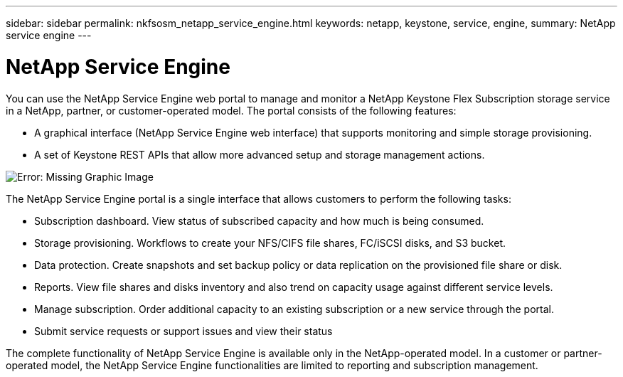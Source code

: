 ---
sidebar: sidebar
permalink: nkfsosm_netapp_service_engine.html
keywords: netapp, keystone, service, engine,
summary: NetApp service engine
---

= NetApp Service Engine
:hardbreaks:
:nofooter:
:icons: font
:linkattrs:
:imagesdir: ./media/

//
// This file was created with NDAC Version 2.0 (August 17, 2020)
//
// 2020-10-08 17:14:48.238029
//

[.lead]
You can use the NetApp Service Engine web portal to manage and monitor a NetApp Keystone Flex Subscription storage service in a NetApp, partner, or customer-operated model. The portal consists of the following features:

* A graphical interface (NetApp Service Engine web interface) that supports monitoring and simple storage provisioning.
* A set of Keystone REST APIs that allow more advanced setup and storage management actions.

image:nkfsosm_image9.png[Error: Missing Graphic Image]

The NetApp Service Engine portal is a single interface that allows customers to perform the following tasks:

* Subscription dashboard. View status of subscribed capacity and how much is being consumed.
* Storage provisioning. Workflows to create your NFS/CIFS file shares, FC/iSCSI disks, and S3 bucket.
* Data protection. Create snapshots and set backup policy or data replication on the provisioned file share or disk.
* Reports. View file shares and disks inventory and also trend on capacity usage against different service levels.
* Manage subscription. Order additional capacity to an existing subscription or a new service through the portal.
* Submit service requests or support issues and view their status

The complete functionality of NetApp Service Engine is available only in the NetApp-operated model. In a customer or partner-operated model, the NetApp Service Engine functionalities are limited to reporting and subscription management.
